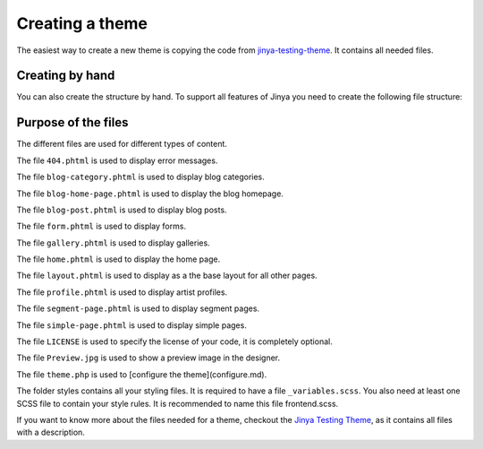 Creating a theme
=======

The easiest way to create a new theme is copying the code
from `jinya-testing-theme <https://github.com/Jinya-CMS/jinya-testing-theme/>`_. It contains all needed files.

Creating by hand
----

You can also create the structure by hand. To support all features of Jinya you need to create the following file
structure:

.. code-block::
    your-theme-name
    ├── 404.phtml
    ├── blog-category.phtml
    ├── blog-home-page.phtml
    ├── blog-post.phtml
    ├── form.phtml
    ├── gallery.phtml
    ├── home.phtml
    ├── layout.phtml
    ├── profile.phtml
    ├── segment-page.phtml
    ├── simple-page.phtml
    ├── LICENSE
    ├── Preview.jpg
    ├── theme.php
    └── styles
        ├── frontend.scss
        └── _variables.scss

Purpose of the files
------

The different files are used for different types of content.

The file ``404.phtml`` is used to display error messages.

The file ``blog-category.phtml`` is used to display blog categories.

The file ``blog-home-page.phtml`` is used to display the blog homepage.

The file ``blog-post.phtml`` is used to display blog posts.

The file ``form.phtml`` is used to display forms.

The file ``gallery.phtml`` is used to display galleries.

The file ``home.phtml`` is used to display the home page.

The file ``layout.phtml`` is used to display as a the base layout for all other pages.

The file ``profile.phtml`` is used to display artist profiles.

The file ``segment-page.phtml`` is used to display segment pages.

The file ``simple-page.phtml`` is used to display simple pages.

The file ``LICENSE`` is used to specify the license of your code, it is completely optional.

The file ``Preview.jpg`` is used to show a preview image in the designer.

The file ``theme.php`` is used to [configure the theme](configure.md).

The folder styles contains all your styling files. It is required to have a file ``_variables.scss``. You also need at
least one SCSS file to contain your style rules. It is recommended to name this file frontend.scss.

If you want to know more about the files needed for a theme, checkout
the `Jinya Testing Theme <https://github.com/Jinya-CMS/jinya-testing-theme>`_, as it contains all files
with a description.